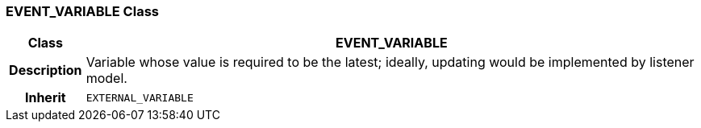 === EVENT_VARIABLE Class

[cols="^1,3,5"]
|===
h|*Class*
2+^h|*EVENT_VARIABLE*

h|*Description*
2+a|Variable whose value is required to be the latest; ideally, updating would be implemented by listener model.

h|*Inherit*
2+|`EXTERNAL_VARIABLE`

|===
